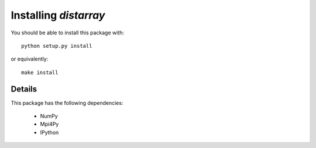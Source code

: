 Installing `distarray`
======================

You should be able to install this package with::

    python setup.py install

or equivalently::

    make install


Details
-------

This package has the following dependencies:

    * NumPy
    * Mpi4Py
    * IPython
